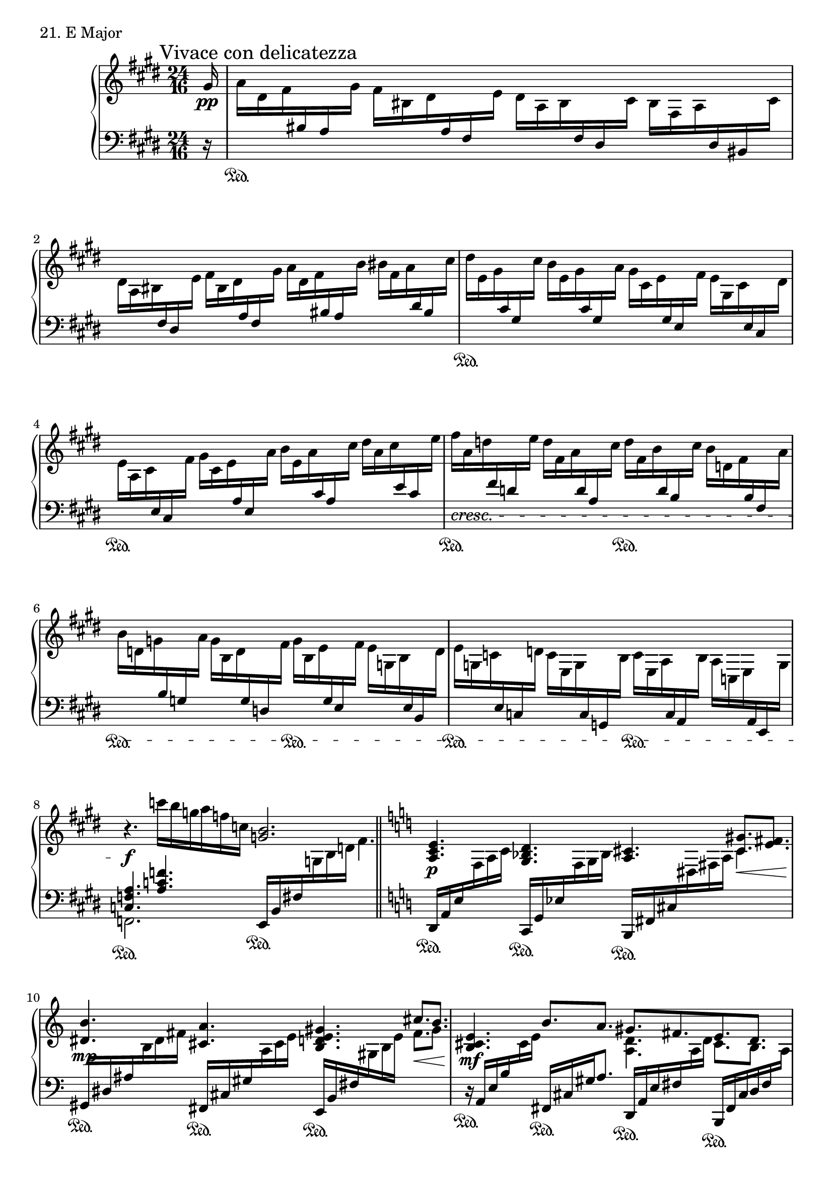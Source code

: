 \score {
  \new PianoStaff <<
    \new Staff = "up" {
      \clef treble
      \key e \major
      \time 24/16
      \partial 16

      \mark "Vivace con delicatezza"

      \relative c'' {
        gis16 \pp \bar "|"
	a [dis, fis \change Staff = "down" bis, a \change Staff = "up" gis'] fis [bis, dis \change Staff = "down" a fis \change Staff = "up" e'] dis [a bis \change Staff = "down" fis dis \change Staff = "up" cis'] bis [fis a \change Staff = "down" dis, bis \change Staff = "up" cis'] \bar "|"
	dis [a bis \change Staff = "down" fis dis \change Staff = "up" e'] fis [bis, dis \change Staff = "down" a fis \change Staff = "up" gis'] a [dis, fis \change Staff = "down" bis, a \change Staff = "up" b'] bis [fis a \change Staff = "down" dis, bis \change Staff = "up" cis'] \bar "|"
	dis [e, gis \change Staff = "down" cis, gis \change Staff = "up" cis'] b [e, gis \change Staff = "down" cis, gis \change Staff = "up" a'] gis [cis, e \change Staff = "down" gis, e \change Staff = "up" fis'] e [gis, cis \change Staff = "down" e, cis \change Staff = "up" dis'] \bar "|"
	e [a, cis \change Staff = "down" e, cis \change Staff = "up" fis'] gis [cis, e \change Staff = "down" a, e \change Staff = "up" a'] b [e, a \change Staff = "down" cis, a \change Staff = "up" cis'] dis [a cis \change Staff = "down" e, cis \change Staff = "up" e'] \bar "|"
	fis \cresc [a, d \change Staff = "down" fis, d \change Staff = "up" e'] d [fis, a \change Staff = "down" d, a \change Staff = "up" cis'] d [fis, b \change Staff = "down" d, b \change Staff = "up" cis'] b [d, fis \change Staff = "down" b, fis \change Staff = "up" a'] \bar "|"
	b [d, g \change Staff = "down" b, g \change Staff = "up" a'] g [b, d \change Staff = "down" g, d \change Staff = "up" fis'] g [b, e \change Staff = "down" g, e \change Staff = "up" fis'] e [g, b \change Staff = "down" e, b \change Staff = "up" d'] \bar "|"
	e [g, c \change Staff = "down" e, c \change Staff = "up" d'] c [e, g \change Staff = "down" c, g \change Staff = "up" b'] c [e, a \change Staff = "down" c, a \change Staff = "up" b'] a [c, e \change Staff = "down" a, e \change Staff = "up" g'] \bar "|"
	r4. \f c''16 [b g a f c] <b g>2. \bar "||"

	\key c \major

	<e, c a>4. \p <d bes g> <cis a> <gis' cis,>8. \< [<fis e>] \bar "|"
	<b dis,>4. \mp <a cis,> <gis e d b> \stemUp cis8. \< [b] \bar "|"
	<e, cis b>4. \mf b'8. [a] << {gis8. [fis e d]} \\ {\stemDown <d a>4. cis8. [b]} >> \bar "|"
	\stemUp <cis a>4. \f \> \change Staff = "down" \stemUp b ^\mf \change Staff = "up" <cis'' a> ^\mp ^\> b ^\p \stemNeutral \bar "|"

	\key e \major

	fis16 \pp [cis d \change Staff = "down" b fis d] \change Staff = "up" e' [cis d \change Staff = "down" b fis d] \change Staff = "up" a'' [cis, d \change Staff = "down" b fis d] \change Staff = "up" g' [cis, d \change Staff = "down" b fis d] \change Staff = "up" \bar "|"
	fis' [g, c \change Staff = "down" e, c g] \change Staff = "up" e'' [g, c \change Staff = "down" e, c g] \change Staff = "up" a'' [c, e \change Staff = "down" e, c g] \change Staff = "up" g'' [c, e \change Staff = "down" g, e c] \change Staff = "up" \bar "|"
	\ottava #1
	fis' \cresc [cis e \change Staff = "down" ais, fisis \change Staff = "up" g'] a [cis, e \change Staff = "down" ais, fisis \change Staff = "up" g'] gis [d f \change Staff = "down" b, gis \change Staff = "up" a'] b [d, f \change Staff = "down" b, gis \change Staff = "up" bis'] \bar "|"
	cis \p [fis, a \change Staff = "down" dis, bis \change Staff = "up" dis'] e [a, bis \change Staff = "down" fis dis \change Staff = "up" fis'] fisis [bis, dis \change Staff = "down" a fis \change Staff = "up" gis'] a^\markup {\italic rit.} [bis, \> dis \change Staff = "down" gis, fis \change Staff = "up" gis' \pp] \bar "|"

	a^\markup {\italic a \italic tempo} [cis, e \change Staff = "down" gis, e \change Staff = "up" gis'] fis [gis, cis \change Staff = "down" e, cis \change Staff = "up" e'] dis [e, gis \change Staff = "down" cis, gis \change Staff = "up" cis'] b [e, gis \change Staff = "down" cis, gis \change Staff = "up" cis'] \bar "|"
	dis [e, gis \change Staff = "down" cis, gis \change Staff = "up" e''] fis [gis, cis \change Staff = "down" e, cis \change Staff = "up" gis''] a [cis, e \change Staff = "down" gis, e \change Staff = "up" b''] cis [e, gis \change Staff = "down" cis, gis \change Staff = "up" dis''] \bar "|"
	e [a, cis \change Staff = "down" e, cis \change Staff = "up" dis'] cis [e, a \change Staff = "down" cis, a \change Staff = "up" b'] a [cis, e \change Staff = "down" a, e \change Staff = "up" gis'] fis [a, cis \change Staff = "down" e, cis \change Staff = "up" e'] \bar "|"

	fis [a, d \cresc \change Staff = "down" fis, d \change Staff = "up" e'] d [fis, a \change Staff = "down" d, a \change Staff = "up" cis'] d [fis, b \change Staff = "down" d, b \change Staff = "up" cis'] b [d, fis \change Staff = "down" b, fis \change Staff = "up" a'] \bar "|"
	\ottava #0
	b [d, g \change Staff = "down" b, g \change Staff = "up" a'] g [b, d \change Staff = "down" g, d \change Staff = "up" fis'] g [b, e \change Staff = "down" g, e \change Staff = "up" fis'] e [g, b \change Staff = "down" e, b \change Staff = "up" d'] \bar "|"
	e [g, c \change Staff = "down" e, c \change Staff = "up" d'] c [e, g \change Staff = "down" c, g \change Staff = "up" b'] c [e, a \change Staff = "down" c, a \change Staff = "up" b'] a [c, e \change Staff = "down" a, e \change Staff = "up" g'] \bar "|"
	a [c, f \change Staff = "down" a, f \change Staff = "up" g'] f [a, c \change Staff = "down" f, c \change Staff = "up" e'] f [a, d \change Staff = "down" f, d \change Staff = "up" e'] d [f, a \change Staff = "down" d, a \change Staff = "up" c'] \bar "|"
	
 	<bes f>4. \f <d a fis> \mf <dis b> \mp <b' dis,> \p \bar "|"
	<gis e b>2. \pp <e'' b gis> \ppp \bar "|."
      }
    }
    \new Staff = "down" {
      \clef bass
      \key e \major
      \time 24/16
      \partial 16

      \relative c' {
        r16 \bar "|"
	s1. \sustainOn \bar "|"
	s1. \bar "|"
	s1. \sustainOn \bar "|"
	s1. \sustainOn \bar "|"
	s2. \sustainOn s2. \sustainOn \bar "|"
	s2. \sustainOn s2. \sustainOn \bar "|"
	s2. \sustainOn s2. \sustainOn \bar "|"
	<< {<a f c>4. <f' c a>} \\ {f,,2. \sustainOn} >> e16 \sustainOn [b' fis' \change Staff = "up" g b d] \stemDown fis4. \bar "||"
	\change Staff = "down" \stemNeutral

	\key c \major

	d,,16 \sustainOn [a' e' \change Staff = "up" f a c] \change Staff = "down" c,, \sustainOn [g' es' \change Staff = "up" f g bes] \change Staff = "down" b,, \sustainOn [fis' cis' \change Staff = "up" dis fis a] \stemDown cis4. \change Staff = "down" \stemNeutral \bar "|"
	gis,16 \sustainOn [dis' ais' \change Staff = "up" b dis fis] \change Staff = "down" fis,, \sustainOn [cis' gis' \change Staff = "up" a cis e~] \change Staff = "down" e,, \sustainOn [b' fis' \change Staff = "up" gis b e] \stemDown fis8. [gis] \change Staff = "down" \stemNeutral \bar "|"
	r16 \sustainOn a,,16 [e' b' \change Staff = "up" cis e] \change Staff = "down" fis,, \sustainOn [cis' gis' a8.] d,,16 \sustainOn [a' e' fis \change Staff = "up" a d] \change Staff = "down" b,,16 \sustainOn [fis' cis' d fis \change Staff = "up" \stemDown a] \change Staff = "down" \stemNeutral \bar "|"
	g,,16 \sustainOn [d' a' b d g] b4. g16 \sustainOn [\change Staff = "up" d' g a b d] g4. \bar "|"

	\change Staff = "down"
	\key e \major
	\clef treble

	s1. \sustainOn \bar "|"
	s1. \sustainOn \bar "|"
	s2. \sustainOn s2. \sustainOn \bar "|"
	s4. \sustainOn s4. \sustainOn s4. \sustainOn s4. \sustainOn \bar "|"

	s1. \sustainOn \bar "|"
	s1. \bar "|"
	s1. \sustainOn \bar "|"
	s2. \sustainOn s2. \sustainOn \bar "|"
	s2. \sustainOn s2. \sustainOn \bar "|"
	s2. \sustainOn \clef bass s2. \sustainOn \bar "|"
	s2. \sustainOn s2. \sustainOn \bar "|"

	d,,,4. \sustainOn c \sustainOn b2. \sustainOn \bar "|"
	e,16 \sustainOn [b' fis' gis b e] gis [b \change Staff = "up" e gis b e] s2. \bar "|."
      }
    }
  >>
  \header {
    piece = "21. E Major"
  }
\layout { }
\midi { }
}